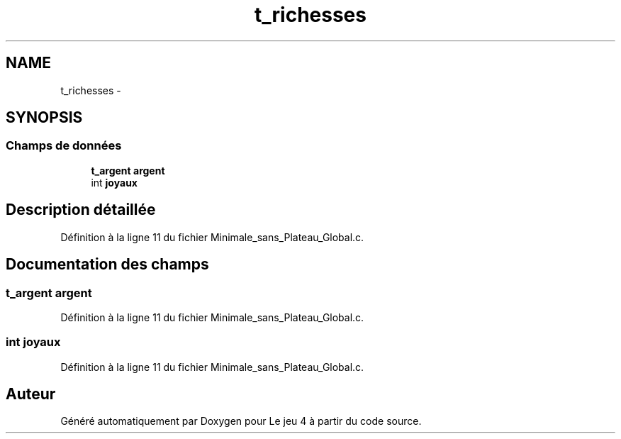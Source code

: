 .TH "t_richesses" 3 "Mercredi Janvier 7 2015" "Version v1.1 Ncurses" "Le jeu 4" \" -*- nroff -*-
.ad l
.nh
.SH NAME
t_richesses \- 
.SH SYNOPSIS
.br
.PP
.SS "Champs de données"

.in +1c
.ti -1c
.RI "\fBt_argent\fP \fBargent\fP"
.br
.ti -1c
.RI "int \fBjoyaux\fP"
.br
.in -1c
.SH "Description détaillée"
.PP 
Définition à la ligne 11 du fichier Minimale_sans_Plateau_Global\&.c\&.
.SH "Documentation des champs"
.PP 
.SS "\fBt_argent\fP argent"

.PP
Définition à la ligne 11 du fichier Minimale_sans_Plateau_Global\&.c\&.
.SS "int joyaux"

.PP
Définition à la ligne 11 du fichier Minimale_sans_Plateau_Global\&.c\&.

.SH "Auteur"
.PP 
Généré automatiquement par Doxygen pour Le jeu 4 à partir du code source\&.
